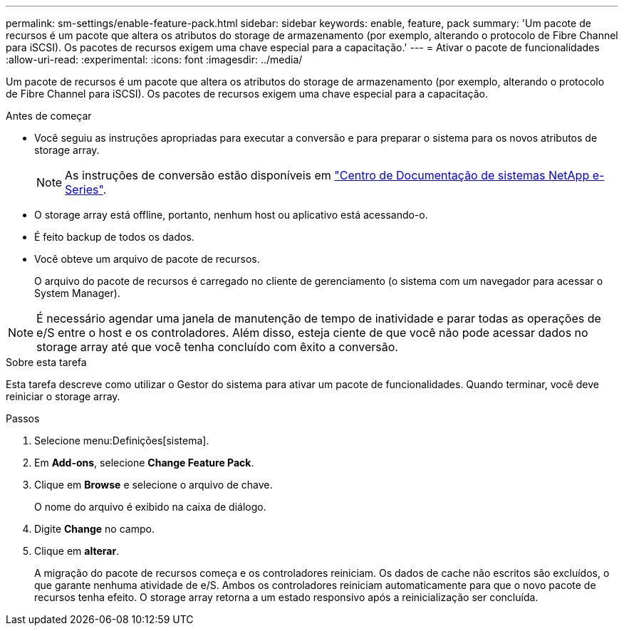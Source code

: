 ---
permalink: sm-settings/enable-feature-pack.html 
sidebar: sidebar 
keywords: enable, feature, pack 
summary: 'Um pacote de recursos é um pacote que altera os atributos do storage de armazenamento (por exemplo, alterando o protocolo de Fibre Channel para iSCSI). Os pacotes de recursos exigem uma chave especial para a capacitação.' 
---
= Ativar o pacote de funcionalidades
:allow-uri-read: 
:experimental: 
:icons: font
:imagesdir: ../media/


[role="lead"]
Um pacote de recursos é um pacote que altera os atributos do storage de armazenamento (por exemplo, alterando o protocolo de Fibre Channel para iSCSI). Os pacotes de recursos exigem uma chave especial para a capacitação.

.Antes de começar
* Você seguiu as instruções apropriadas para executar a conversão e para preparar o sistema para os novos atributos de storage array.
+
[NOTE]
====
As instruções de conversão estão disponíveis em http://mysupport.netapp.com/info/web/ECMP1658252.html["Centro de Documentação de sistemas NetApp e-Series"^].

====
* O storage array está offline, portanto, nenhum host ou aplicativo está acessando-o.
* É feito backup de todos os dados.
* Você obteve um arquivo de pacote de recursos.
+
O arquivo do pacote de recursos é carregado no cliente de gerenciamento (o sistema com um navegador para acessar o System Manager).



[NOTE]
====
É necessário agendar uma janela de manutenção de tempo de inatividade e parar todas as operações de e/S entre o host e os controladores. Além disso, esteja ciente de que você não pode acessar dados no storage array até que você tenha concluído com êxito a conversão.

====
.Sobre esta tarefa
Esta tarefa descreve como utilizar o Gestor do sistema para ativar um pacote de funcionalidades. Quando terminar, você deve reiniciar o storage array.

.Passos
. Selecione menu:Definições[sistema].
. Em *Add-ons*, selecione *Change Feature Pack*.
. Clique em *Browse* e selecione o arquivo de chave.
+
O nome do arquivo é exibido na caixa de diálogo.

. Digite *Change* no campo.
. Clique em *alterar*.
+
A migração do pacote de recursos começa e os controladores reiniciam. Os dados de cache não escritos são excluídos, o que garante nenhuma atividade de e/S. Ambos os controladores reiniciam automaticamente para que o novo pacote de recursos tenha efeito. O storage array retorna a um estado responsivo após a reinicialização ser concluída.


